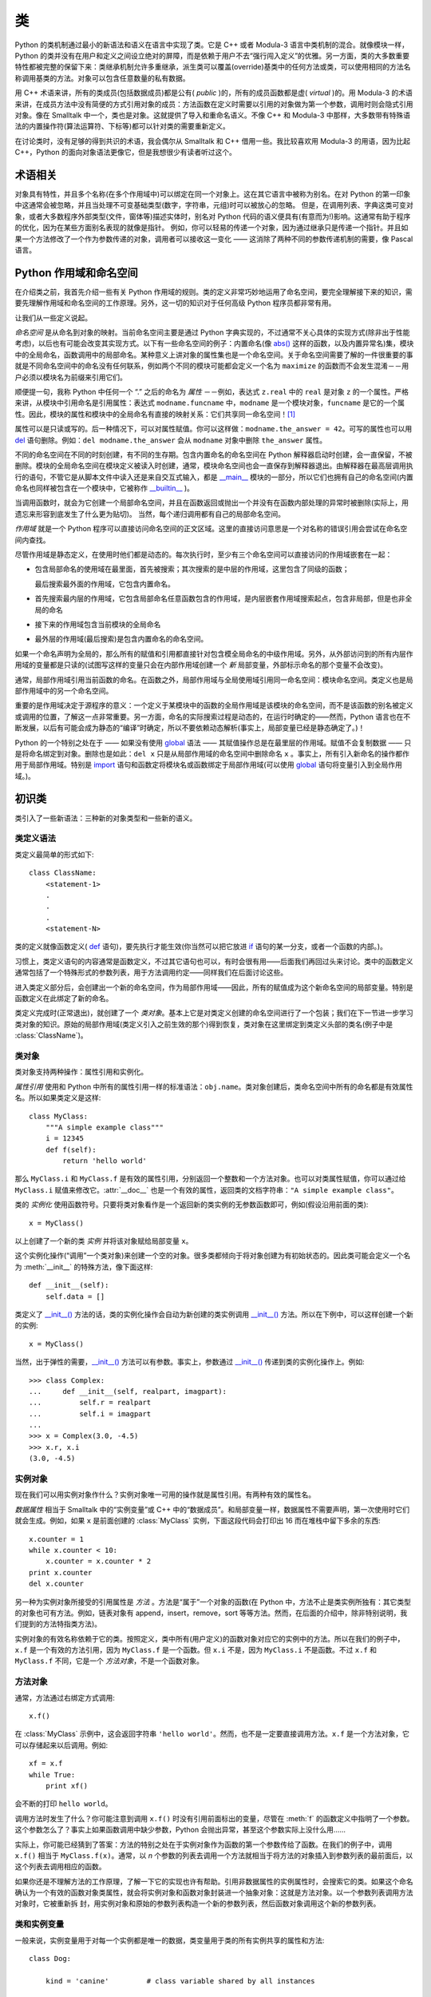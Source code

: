 .. _tut-classes:

*******
类
*******

Python 的类机制通过最小的新语法和语义在语言中实现了类。它是 C++ 或者 Modula-3 语言中类机制的混合。就像模块一样，Python 的类并没有在用户和定义之间设立绝对的屏障，而是依赖于用户不去“强行闯入定义”的优雅。另一方面，类的大多数重要特性都被完整的保留下来：类继承机制允许多重继承，派生类可以覆盖(override)基类中的任何方法或类，可以使用相同的方法名称调用基类的方法。对象可以包含任意数量的私有数据。

用 C++ 术语来讲，所有的类成员(包括数据成员)都是公有( *public* )的，所有的成员函数都是虚( *virtual* )的。用 Modula-3 的术语来讲，在成员方法中没有简便的方式引用对象的成员：方法函数在定义时需要以引用的对象做为第一个参数，调用时则会隐式引用对象。像在 Smalltalk 中一个，类也是对象。这就提供了导入和重命名语义。不像 C++ 和 Modula-3 中那样，大多数带有特殊语法的内置操作符(算法运算符、下标等)都可以针对类的需要重新定义。 

在讨论类时，没有足够的得到共识的术语，我会偶尔从 Smalltalk 和 C++ 借用一些。我比较喜欢用 Modula-3 的用语，因为比起 C++，Python 的面向对象语法更像它，但是我想很少有读者听过这个。


.. _tut-object:

术语相关
==============================

对象具有特性，并且多个名称(在多个作用域中)可以绑定在同一个对象上。这在其它语言中被称为别名。在对 Python 的第一印象中这通常会被忽略，并且当处理不可变基础类型(数字，字符串，元组)时可以被放心的忽略。 但是，在调用列表、字典这类可变对象，或者大多数程序外部类型(文件，窗体等)描述实体时，别名对 Python 代码的语义便具有(有意而为!)影响。这通常有助于程序的优化，因为在某些方面别名表现的就像是指针。 例如，你可以轻易的传递一个对象，因为通过继承只是传递一个指针。并且如果一个方法修改了一个作为参数传递的对象，调用者可以接收这一变化 —— 这消除了两种不同的参数传递机制的需要，像 Pascal 语言。


.. _tut-scopes:

Python 作用域和命名空间
============================

在介绍类之前，我首先介绍一些有关 Python 作用域的规则。类的定义非常巧妙地运用了命名空间，要完全理解接下来的知识，需要先理解作用域和命名空间的工作原理。另外，这一切的知识对于任何高级 Python 程序员都非常有用。 

让我们从一些定义说起。

*命名空间* 是从命名到对象的映射。当前命名空间主要是通过 Python 字典实现的，不过通常不关心具体的实现方式(除非出于性能考虑)，以后也有可能会改变其实现方式。以下有一些命名空间的例子：内置命名(像 `abs() <https://docs.python.org/2.7/library/functions.html#abs>`_ 这样的函数，以及内置异常名)集，模块中的全局命名，函数调用中的局部命名。某种意义上讲对象的属性集也是一个命名空间。关于命名空间需要了解的一件很重要的事就是不同命名空间中的命名没有任何联系，例如两个不同的模块可能都会定义一个名为 ``maximize`` 的函数而不会发生混淆－－用户必须以模块名为前缀来引用它们。 

顺便提一句，我称 Python 中任何一个 “.” 之后的命名为 *属性* －－例如，表达式 ``z.real`` 中的 ``real`` 是对象 ``z`` 的一个属性。严格来讲，从模块中引用命名是引用属性：表达式 ``modname.funcname`` 中，``modname`` 是一个模块对象，``funcname`` 是它的一个属性。因此，模块的属性和模块中的全局命名有直接的映射关系：它们共享同一命名空间！[#]_

属性可以是只读或写的。后一种情况下，可以对属性赋值。你可以这样做：``modname.the_answer = 42``。可写的属性也可以用 `del <https://docs.python.org/2.7/reference/simple_stmts.html#del>`_ 语句删除。例如：``del modname.the_answer`` 会从 ``modname`` 对象中删除 ``the_answer`` 属性。 

不同的命名空间在不同的时刻创建，有不同的生存期。包含内置命名的命名空间在 Python 解释器启动时创建，会一直保留，不被删除。模块的全局命名空间在模块定义被读入时创建，通常，模块命名空间也会一直保存到解释器退出。由解释器在最高层调用执行的语句，不管它是从脚本文件中读入还是来自交互式输入，都是 `__main__ <https://docs.python.org/2.7/library/__main__.html#module-__main__>`_ 模块的一部分，所以它们也拥有自己的命名空间(内置命名也同样被包含在一个模块中，它被称作 `__builtin__ <https://docs.python.org/2.7/library/__builtin__.html#module-__builtin__>`_ )。

当调用函数时，就会为它创建一个局部命名空间，并且在函数返回或抛出一个并没有在函数内部处理的异常时被删除(实际上，用遗忘来形容到底发生了什么更为贴切)。 当然，每个递归调用都有自己的局部命名空间。

*作用域* 就是一个 Python 程序可以直接访问命名空间的正文区域。这里的直接访问意思是一个对名称的错误引用会尝试在命名空间内查找。

尽管作用域是静态定义，在使用时他们都是动态的。每次执行时，至少有三个命名空间可以直接访问的作用域嵌套在一起：

* 包含局部命名的使用域在最里面，首先被搜索；其次搜索的是中层的作用域，这里包含了同级的函数；
  
  最后搜索最外面的作用域，它包含内置命名。

* 首先搜索最内层的作用域，它包含局部命名任意函数包含的作用域，是内层嵌套作用域搜索起点，包含非局部，但是也非全局的命名

* 接下来的作用域包含当前模块的全局命名

* 最外层的作用域(最后搜索)是包含内置命名的命名空间。

如果一个命名声明为全局的，那么所有的赋值和引用都直接针对包含模全局命名的中级作用域。另外，从外部访问到的所有内层作用域的变量都是只读的(试图写这样的变量只会在内部作用域创建一个 *新* 局部变量，外部标示命名的那个变量不会改变)。

通常，局部作用域引用当前函数的命名。在函数之外，局部作用域与全局使用域引用同一命名空间：模块命名空间。类定义也是局部作用域中的另一个命名空间。 

重要的是作用域决定于源程序的意义：一个定义于某模块中的函数的全局作用域是该模块的命名空间，而不是该函数的别名被定义或调用的位置，了解这一点非常重要。另一方面，命名的实际搜索过程是动态的，在运行时确定的——然而，Python 语言也在不断发展，以后有可能会成为静态的“编译”时确定，所以不要依赖动态解析(事实上，局部变量已经是静态确定了。)！

Python 的一个特别之处在于 —— 如果没有使用 `global <https://docs.python.org/2.7/reference/simple_stmts.html#global>`_ 语法 —— 其赋值操作总是在最里层的作用域。赋值不会复制数据 —— 只是将命名绑定到对象。删除也是如此：``del x`` 只是从局部作用域的命名空间中删除命名 ``x`` 。事实上，所有引入新命名的操作都作用于局部作用域。特别是 `import <https://docs.python.org/2.7/reference/simple_stmts.html#import>`_ 语句和函数定将模块名或函数绑定于局部作用域(可以使用 `global <https://docs.python.org/2.7/reference/simple_stmts.html#global>`_ 语句将变量引入到全局作用域。)。


.. _tut-firstclasses:

初识类
=======================

类引入了一些新语法：三种新的对象类型和一些新的语义。


.. _tut-classdefinition:

类定义语法
-----------------------

类定义最简单的形式如下::

   class ClassName:
       <statement-1>
       .
       .
       .
       <statement-N>

类的定义就像函数定义( `def <https://docs.python.org/2.7/reference/compound_stmts.html#def>`_ 语句)，要先执行才能生效(你当然可以把它放进 `if <https://docs.python.org/2.7/reference/compound_stmts.html#if>`_ 语句的某一分支，或者一个函数的内部。)。 

习惯上，类定义语句的内容通常是函数定义，不过其它语句也可以，有时会很有用——后面我们再回过头来讨论。类中的函数定义通常包括了一个特殊形式的参数列表，用于方法调用约定——同样我们在后面讨论这些。

进入类定义部分后，会创建出一个新的命名空间，作为局部作用域——因此，所有的赋值成为这个新命名空间的局部变量。特别是函数定义在此绑定了新的命名。 

类定义完成时(正常退出)，就创建了一个 *类对象*。基本上它是对类定义创建的命名空间进行了一个包装；我们在下一节进一步学习类对象的知识。原始的局部作用域(类定义引入之前生效的那个)得到恢复，类对象在这里绑定到类定义头部的类名(例子中是 :class:`ClassName`)。


.. _tut-classobjects:

类对象
-------------

类对象支持两种操作：属性引用和实例化。 

*属性引用* 使用和 Python 中所有的属性引用一样的标准语法：``obj.name``。类对象创建后，类命名空间中所有的命名都是有效属性名。所以如果类定义是这样::

   class MyClass:
       """A simple example class"""
       i = 12345
       def f(self):
           return 'hello world'

那么 ``MyClass.i`` 和 ``MyClass.f`` 是有效的属性引用，分别返回一个整数和一个方法对象。也可以对类属性赋值，你可以通过给 ``MyClass.i`` 赋值来修改它。:attr:`__doc__` 也是一个有效的属性，返回类的文档字符串：``"A simple example class"``。 

类的 *实例化* 使用函数符号。只要将类对象看作是一个返回新的类实例的无参数函数即可，例如(假设沿用前面的类)::

   x = MyClass()

以上创建了一个新的类 *实例* 并将该对象赋给局部变量 ``x``。

这个实例化操作(“调用”一个类对象)来创建一个空的对象。很多类都倾向于将对象创建为有初始状态的。因此类可能会定义一个名为 :meth:`__init__` 的特殊方法，像下面这样::

   def __init__(self):
       self.data = []

类定义了 `__init__() <https://docs.python.org/2.7/reference/datamodel.html#object.__init__>`_ 方法的话，类的实例化操作会自动为新创建的类实例调用 `__init__() <https://docs.python.org/2.7/reference/datamodel.html#object.__init__>`_  方法。所以在下例中，可以这样创建一个新的实例::

   x = MyClass()

当然，出于弹性的需要，`__init__() <https://docs.python.org/2.7/reference/datamodel.html#object.__init__>`_  方法可以有参数。事实上，参数通过 `__init__() <https://docs.python.org/2.7/reference/datamodel.html#object.__init__>`_  传递到类的实例化操作上。例如::

   >>> class Complex:
   ...     def __init__(self, realpart, imagpart):
   ...         self.r = realpart
   ...         self.i = imagpart
   ...
   >>> x = Complex(3.0, -4.5)
   >>> x.r, x.i
   (3.0, -4.5)


.. _tut-instanceobjects:

实例对象
----------------

现在我们可以用实例对象作什么？实例对象唯一可用的操作就是属性引用。有两种有效的属性名。

*数据属性* 相当于 Smalltalk 中的“实例变量”或 C++ 中的“数据成员”。和局部变量一样，数据属性不需要声明，第一次使用时它们就会生成。例如，如果 ``x`` 是前面创建的 :class:`MyClass` 实例，下面这段代码会打印出 16 而在堆栈中留下多余的东西::

   x.counter = 1
   while x.counter < 10:
       x.counter = x.counter * 2
   print x.counter
   del x.counter

另一种为实例对象所接受的引用属性是 *方法* 。方法是“属于”一个对象的函数(在 Python 中，方法不止是类实例所独有：其它类型的对象也可有方法。例如，链表对象有 append，insert，remove，sort 等等方法。然而，在后面的介绍中，除非特别说明，我们提到的方法特指类方法)。

.. index:: object: method

实例对象的有效名称依赖于它的类。按照定义，类中所有(用户定义)的函数对象对应它的实例中的方法。所以在我们的例子中，``x.f`` 是一个有效的方法引用，因为 ``MyClass.f`` 是一个函数。但 ``x.i`` 不是，因为 ``MyClass.i`` 不是函数。不过 ``x.f`` 和 ``MyClass.f`` 不同，它是一个 *方法对象*，不是一个函数对象。


.. _tut-methodobjects:

方法对象
--------------

通常，方法通过右绑定方式调用::

   x.f()

在 :class:`MyClass` 示例中，这会返回字符串 ``'hello world'``。然而，也不是一定要直接调用方法。``x.f`` 是一个方法对象，它可以存储起来以后调用。例如::

   xf = x.f
   while True:
       print xf()

会不断的打印 ``hello world``。 

调用方法时发生了什么？你可能注意到调用 ``x.f()`` 时没有引用前面标出的变量，尽管在 :meth:`f` 的函数定义中指明了一个参数。这个参数怎么了？事实上如果函数调用中缺少参数，Python 会抛出异常，甚至这个参数实际上没什么用…… 

实际上，你可能已经猜到了答案：方法的特别之处在于实例对象作为函数的第一个参数传给了函数。在我们的例子中，调用 ``x.f()`` 相当于 ``MyClass.f(x)``。通常，以 *n* 个参数的列表去调用一个方法就相当于将方法的对象插入到参数列表的最前面后，以这个列表去调用相应的函数。 

如果你还是不理解方法的工作原理，了解一下它的实现也许有帮助。引用非数据属性的实例属性时，会搜索它的类。如果这个命名确认为一个有效的函数对象类属性，就会将实例对象和函数对象封装进一个抽象对象：这就是方法对象。以一个参数列表调用方法对象时，它被重新拆 封，用实例对象和原始的参数列表构造一个新的参数列表，然后函数对象调用这个新的参数列表。


.. _tut-class-and-instance-variables:

类和实例变量
----------------------------

一般来说，实例变量用于对每一个实例都是唯一的数据，类变量用于类的所有实例共享的属性和方法::

    class Dog:

        kind = 'canine'         # class variable shared by all instances

        def __init__(self, name):
            self.name = name    # instance variable unique to each instance

    >>> d = Dog('Fido')
    >>> e = Dog('Buddy')
    >>> d.kind                  # shared by all dogs
    'canine'
    >>> e.kind                  # shared by all dogs
    'canine'
    >>> d.name                  # unique to d
    'Fido'
    >>> e.name                  # unique to e
    'Buddy'

正如在 :ref:`tut-object` 讨论的， `可变 <https://docs.python.org/2.7/glossary.html#term-mutable>`_ 对象，例如列表和字典，的共享数据可能带来意外的效果。例如，下面代码中的 *tricks* 列表不应该用作类变量，因为所有的 *Dog*  实例将共享同一个列表::

    class Dog:

        tricks = []             # mistaken use of a class variable

        def __init__(self, name):
            self.name = name

        def add_trick(self, trick):
            self.tricks.append(trick)

    >>> d = Dog('Fido')
    >>> e = Dog('Buddy')
    >>> d.add_trick('roll over')
    >>> e.add_trick('play dead')
    >>> d.tricks                # unexpectedly shared by all dogs
    ['roll over', 'play dead']

这个类的正确设计应该使用一个实例变量::

    class Dog:

        def __init__(self, name):
            self.name = name
            self.tricks = []    # creates a new empty list for each dog

        def add_trick(self, trick):
            self.tricks.append(trick)

    >>> d = Dog('Fido')
    >>> e = Dog('Buddy')
    >>> d.add_trick('roll over')
    >>> e.add_trick('play dead')
    >>> d.tricks
    ['roll over']
    >>> e.tricks
    ['play dead']


.. _tut-remarks:

一些说明
==============

.. These should perhaps be placed more carefully...

数据属性会覆盖同名的方法属性。为了避免意外的名称冲突，这在大型程序中是极难发现的 Bug，使用一些约定来减少冲突的机会是明智的。可能的约定包括：大写方法名称的首字母，使用一个唯一的小字符串(也许只是一个下划线)作为数据属性名称的前缀，或者方法使用动词而数据属性使用名词。

数据属性可以被方法引用，也可以由一个对象的普通用户(客户)使用。换句话说，类不能用来实现纯净的数据类型。事实上，Python 中不可能强制隐藏数据——一切基于约定(如果需要，使用 C 编写的 Python 实现可以完全隐藏实现细节并控制对象的访问。这可以用来通过 C 语言扩展 Python。)。

客户应该谨慎的使用数据属性，客户可能通过践踏他们的数据属性而使那些由方法维护的常量变得混乱。注意：只要能避免冲突，客户可以向一个实例对象添加他们自己的数据属性，而不会影响方法的正确性。再次强调，命名约定可以避免很多麻烦。

从方法内部引用数据属性(或其他方法)并没有快捷方式。我觉得这实际上增加了方法的可读性：当浏览一个方法时，在局部变量和实例变量之间不会出现令人费解的情况。

一般，方法的第一个参数被命名为 ``self``。这仅仅是一个约定：对 Python 而言，名称 ``self`` 绝对没有任何特殊含义(但是请注意：如果不遵循这个约定，对其他的 Python 程序员而言你的代码可读性就会变差，而且有些类查看器程序也可能是遵循此约定编写的。)。

类属性的任何函数对象都为那个类的实例定义了一个方法。函数定义代码不一定非得定义在类中：也可以将一个函数对象赋值给类中的一个局部变量。例如::

   # Function defined outside the class
   def f1(self, x, y):
       return min(x, x+y)

   class C:
       f = f1
       def g(self):
           return 'hello world'
       h = g

现在 ``f``, ``g`` 和 ``h`` 都是类 :class:`C` 的属性，引用的都是函数对象，因此它们都是 :class:`C` 实例的方法，``h`` 严格等于 ``g`` 。要注意的是这种习惯通常只会迷惑程序的读者。 

通过 ``self`` 参数的方法属性，方法可以调用其它的方法::

   class Bag:
       def __init__(self):
           self.data = []
       def add(self, x):
           self.data.append(x)
       def addtwice(self, x):
           self.add(x)
           self.add(x)

方法可以像引用普通的函数那样引用全局命名。与方法关联的全局作用域是包含类定义的模块(类本身永远不会做为全局作用域使用)。尽管很少有好的理由在方法中使用全局数据，全局作用域确有很多合法的用途：其一是方法可以调用导入全局作用域的函数和方法，也可以调用定义在其中的类和函数。通常，包含此方法的类也会定义在这个全局作用域，在下一节我们会了解为何一个方法要引用自己的类。 

每个值都是一个对象，因此每个值都有一个 类( *class* )，也称为它的类型( *type* )，它存储为 ``object.__class__``。


.. _tut-inheritance:

继承
===========

当然，如果一种语言不支持继承就，“类”就没有什么意义。派生类的定义如下所示::

   class DerivedClassName(BaseClassName):
       <statement-1>
       .
       .
       .
       <statement-N>

命名 :class:`BaseClassName` (示例中的基类名)必须与派生类定义在一个作用域内。除了类，还可以用表达式，基类定义在另一个模块中时这一点非常有用::

   class DerivedClassName(modname.BaseClassName):

派生类定义的执行过程和基类是一样的。构造派生类对象时，就记住了基类。这在解析属性引用的时候尤其有用：如果在类中找不到请求调用的属性，就搜索基类。如果基类是由别的类派生而来，这个规则会递归的应用上去。 

派生类的实例化没有什么特殊之处： ``DerivedClassName()`` (示列中的派生类)创建一个新的类实例。方法引用按如下规则解析：搜索对应的类属性，必要时沿基类链逐级搜索，如果找到了函数对象这个方法引用就是合法的。 

派生类可能会覆盖其基类的方法。因为方法调用同一个对象中的其它方法时没有特权，基类的方法调用同一个基类的方法时，可能实际上最终调用了派生类中的覆盖方法(对于 C++ 程序员来说，Python 中的所有方法本质上都是 ``虚`` 方法)。 

派生类中的覆盖方法可能是想要扩充而不是简单的替代基类中的重名方法。有一个简单的方法可以直接调用基类方法，只要调用：``BaseClassName.methodname(self, arguments)``。有时这对于客户也很有用(要注意只有 ``BaseClassName`` 在同一全局作用域定义或导入时才能这样用)。 

Python 有两个用于继承的函数：

* 函数 `isinstance() <https://docs.python.org/2.7/library/functions.html#isinstance>`_ 用于检查实例类型：``isinstance(obj, int)`` 只有在 ``obj.__class__`` 是 `int <https://docs.python.org/2.7/library/functions.html#int>`_ 或其它从 `int <https://docs.python.org/2.7/library/functions.html#int>`_ 继承的类型

* 函数 `issubclass() <https://docs.python.org/2.7/library/functions.html#issubclass>`_ 用于检查类继承：``issubclass(bool, int)`` 为 ``True``，因为 `bool <https://docs.python.org/2.7/library/functions.html#bool>`_ 是 `int <https://docs.python.org/2.7/library/functions.html#int>`_ 的子类。
  
  但是，``issubclass(unicode, str)`` 是 ``False``，因为 `unicode <https://docs.python.org/2.7/library/functions.html#unicode>`_ 不是 `str <https://docs.python.org/2.7/library/functions.html#str>`_ 的子类(它们只是共享一个通用祖先类 `basestring <https://docs.python.org/2.7/library/functions.html#basestring>`_ )。



.. _tut-multiple:

多继承
--------------------

Python 同样有限的支持多继承形式。多继承的类定义形如下例::

   class DerivedClassName(Base1, Base2, Base3):
       <statement-1>
       .
       .
       .
       <statement-N>

对于旧风格的类，唯一的规则是深度优先，从左到右。因此，如果在 :class:`DerivedClassName` 中找不到属性，它搜索 :class:`Base1`，然后（递归）基类中的 :class:`Base1`，只有没有找到，它才会搜索 :class:`Base2`，依此类推。

（对某些人，广度优先——在搜索 :class:`Base1` 的基类之前先搜索 :class:`Base2` 和 :class:`Base3` ——看起来更自然。然而，在你能弄明白与 :class:`Base2` 中的一个属性名称冲突的后果之前，你需要知道 :class:`Base1` 的某个特定属性实际上是定义在 :class:`Base1` 的还是在其某个基类中的。深度优先规则使 :class:`Base1` 的直接属性和继承的属性之间没有差别）。

对于 `新风格的类 <https://docs.python.org/2.7/glossary.html#term-new-style-class>`_，方法的解析顺序动态变化地支持合作对 `super() <https://docs.python.org/2.7/library/functions.html#super>`_ 的调用。这种方法在某些其它多继承的语言中也有并叫做 call-next-method，它比单继承语言中的super调用更强大。

对于新风格的类，动态调整顺序是必要的，因为所有的多继承都会有一个或多个菱形关系(从最底部的类向上，至少会有一个父类可以通过多条路径访问到）。例如，所有新风格的类都继承自 `object <https://docs.python.org/2.7/library/functions.html#object>`_，所以任何多继承都会有多条路径到达 `object <https://docs.python.org/2.7/library/functions.html#object>`_。为了防止基类被重复访问，动态算法线性化搜索顺序，每个类都按从左到右的顺序特别指定了顺序，每个父类只调用一次，这是单调的（也就是说一个类被继承时不会影响它祖先的次序）。所有这些特性使得设计可靠并且可扩展的多继承类成为可能。有关详细信息，请参阅 `http://www.python.org/download/releases/2.3/mro/ <http://www.python.org/download/releases/2.3/mro/>`_。


.. _tut-private:

私有变量和类本地引用
======================

只能从对像内部访问的“私有”实例变量，在 Python 中不存在。然而，也有一个变通的访问用于大多数 Python 代码：以一个下划线开头的命名(例如 ``_spam`` )会被处理为 API 的非公开部分(无论它是一个函数、方法或数据成员)。它会被视为一个实现细节，无需公开。

因为有一个正当的类私有成员用途(即避免子类里定义的命名与之冲突)，Python 提供了对这种结构的有限支持，称为 :dfn:`name mangling` (命名编码) 。任何形如 ``__spam`` 的标识(前面至少两个下划线，后面至多一个)，被替代为 ``_classname__spam`` ，去掉前导下划线的 ``classname`` 即当前的类名。此语法不关注标识的位置，只要求在类定义内。

名称重整是有助于子类重写方法，而不会打破组内的方法调用。例如::

   class Mapping:
       def __init__(self, iterable):
           self.items_list = []
           self.__update(iterable)

       def update(self, iterable):
           for item in iterable:
               self.items_list.append(item)

       __update = update   # private copy of original update() method

   class MappingSubclass(Mapping):

       def update(self, keys, values):
           # provides new signature for update()
           # but does not break __init__()
           for item in zip(keys, values):
               self.items_list.append(item)

需要注意的是编码规则设计为尽可能的避免冲突，被认作为私有的变量仍然有可能被访问或修改。在特定的场合它也是有用的，比如调试的时候。 

要注意的是代码传入 ``exec``， ``eval()`` 或 ``execfile()`` 时不考虑所调用的类的类名，视其为当前类，这类似于 ``global`` 语句的效应，已经按字节编译的部分也有同样的限制。这也同样作用于 ``getattr()``， ``setattr()`` 和 ``delattr()``，像直接引用 ``__dict__`` 一样。


.. _tut-odds:

补充
=============

有时类似于 Pascal 中“记录(record)”或 C 中“结构(struct)”的数据类型很有用，它将一组已命名的数据项绑定在一起。一个空的类定义可以很好的实现这它::

   class Employee:
       pass

   john = Employee() # Create an empty employee record

   # Fill the fields of the record
   john.name = 'John Doe'
   john.dept = 'computer lab'
   john.salary = 1000

某一段 Python 代码需要一个特殊的抽象数据结构的话，通常可以传入一个类，事实上这模仿了该类的方法。例如，如果你有一个用于从文件对象中格式化数据的函数，你可以定义一个带有 :meth:`read` 和 :meth:`readline` 方法的类，以此从字符串缓冲读取数据，然后将该类的对象作为参数传入前述的函数。

实例方法对象也有属性：``m.im_self`` 是一个实例方法所属的对象，而 ``m.im_func`` 是这个方法对应的函数对象。


.. _tut-exceptionclasses:

异常也是类
==========================

用户自定义异常也可以是类。利用这个机制可以创建可扩展的异常体系。 

以下是两种新的，有效的(语义上的)异常抛出形式，使用 `raise <https://docs.python.org/2.7/reference/simple_stmts.html#raise>`_ 语句::

   raise Class, instance

   raise instance

第一种形式中，``instance`` 必须是 :class:`Class` 或其派生类的一个实例。第二种形式是以下形式的简写::

   raise instance.__class__, instance

发生的异常其类型如果是 `except <https://docs.python.org/2.7/reference/compound_stmts.html#except>`_ 子句中列出的类，或者是其派生类，那么它们就是相符的(反过来说－－发生的异常其类型如果是异常子句中列出的类的基类，它们就不相符)。例如，以下代码会按顺序打印 B，C，D::

   class B:
       pass
   class C(B):
       pass
   class D(C):
       pass

   for c in [B, C, D]:
       try:
           raise c()
       except D:
           print "D"
       except C:
           print "C"
       except B:
           print "B"

要注意的是如果异常子句的顺序颠倒过来( ``execpt B`` 在最前)，它就会打印 B，B，B，第一个匹配的异常被触发。

打印一个异常类的错误信息时，先打印类名，然后是一个空格、一个冒号，然后是用内置函数 `str() <https://docs.python.org/2.7/library/functions.html#str>`_ 将类转换得到的完整字符串。


.. _tut-iterators:

迭代器
=========

现在你可能注意到大多数容器对象都可以用 `for <https://docs.python.org/2.7/reference/compound_stmts.html#for>`_ 遍历::

   for element in [1, 2, 3]:
       print element
   for element in (1, 2, 3):
       print element
   for key in {'one':1, 'two':2}:
       print key
   for char in "123":
       print char
   for line in open("myfile.txt"):
       print line

这种形式的访问清晰、简洁、方便。迭代器的用法在 Python 中普遍而且统一。在后台，`for <https://docs.python.org/2.7/reference/compound_stmts.html#for>`_ 语句在容器对象中调用 `iter() <https://docs.python.org/2.7/library/functions.html#iter>`_。 该函数返回一个定义了 `next() <https://docs.python.org/2.7/library/stdtypes.html#iterator.next>`_ 方法的迭代器对象，它在容器中逐一访问元素。没有后续的元素时，`next() <https://docs.python.org/2.7/library/stdtypes.html#iterator.next>`_ 抛出一个 `StopIteration <https://docs.python.org/2.7/library/exceptions.html#exceptions.StopIteration>`_ 异常通知 `for <https://docs.python.org/2.7/reference/compound_stmts.html#for>`_ 语句循环结束。以下是其工作原理的示例::

   >>> s = 'abc'
   >>> it = iter(s)
   >>> it
   <iterator object at 0x00A1DB50>
   >>> next(it)
   'a'
   >>> next(it)
   'b'
   >>> next(it)
   'c'
   >>> next(it)
   Traceback (most recent call last):
     File "<stdin>", line 1, in ?
       next(it)
   StopIteration

了解了迭代器协议的后台机制，就可以很容易的给自己的类添加迭代器行为。定义一个 `__iter__() <https://docs.python.org/2.7/reference/datamodel.html#object.__iter__>`_ 方法，使其返回一个带有 `next() <https://docs.python.org/2.7/library/stdtypes.html#iterator.next>`_ 方法的对象。如果这个类已经定义了 `next() <https://docs.python.org/2.7/library/stdtypes.html#iterator.next>`_，那么 `__iter__() <https://docs.python.org/2.7/reference/datamodel.html#object.__iter__>`_ 只需要返回 ``self``::

   class Reverse:
       """Iterator for looping over a sequence backwards."""
       def __init__(self, data):
           self.data = data
           self.index = len(data)
       def __iter__(self):
           return self
       def next(self):
           if self.index == 0:
               raise StopIteration
           self.index = self.index - 1
           return self.data[self.index]

::

   >>> rev = Reverse('spam')
   >>> iter(rev)
   <__main__.Reverse object at 0x00A1DB50>
   >>> for char in rev:
   ...     print(char)
   ...
   m
   a
   p
   s


.. _tut-generators:

生成器
==========

`Generator <https://docs.python.org/2.7/glossary.html#term-generator>`_ 是创建迭代器的简单而强大的工具。它们写起来就像是正规的函数，需要返回数据的时候使用 `yield <https://docs.python.org/2.7/reference/simple_stmts.html#yield>`_ 语句。每次 `next() <https://docs.python.org/2.7/library/functions.html#next>`_ 被调用时，生成器回复它脱离的位置(它记忆语句最后一次执行的位置和所有的数据值)。以下示例演示了生成器可以很简单的创建出来::

   def reverse(data):
       for index in range(len(data)-1, -1, -1):
           yield data[index]

::

   >>> for char in reverse('golf'):
   ...     print char
   ...
   f
   l
   o
   g

前一节中描述了基于类的迭代器，它能作的每一件事生成器也能作到。因为自动创建了 `__iter__() <https://docs.python.org/2.7/reference/datamodel.html#object.__iter__>`_ 和 `next() <https://docs.python.org/2.7/reference/expressions.html#generator.next>`_ 方法，生成器显得如此简洁。 

另一个关键的功能在于两次执行之间，局部变量和执行状态都自动的保存下来。这使函数很容易写，而且比使用 ``self.index`` 和 ``self.data`` 之类的方式更清晰。 

除了创建和保存程序状态的自动方法，当发生器终结时，还会自动抛出 `StopIteration <https://docs.python.org/2.7/library/exceptions.html#exceptions.StopIteration>`_  异常。综上所述，这些功能使得编写一个正规函数成为创建迭代器的最简单方法。


.. _tut-genexps:

生成器表达式
=====================

有时简单的生成器可以用简洁的方式调用，就像不带中括号的链表推导式。这些表达式是为函数调用生成器而设计的。生成器表达式比完整的生成器定义更简洁，但是没有那么多变，而且通常比等价的链表推导式更容易记。 

例如::

   >>> sum(i*i for i in range(10))                 # sum of squares
   285

   >>> xvec = [10, 20, 30]
   >>> yvec = [7, 5, 3]
   >>> sum(x*y for x,y in zip(xvec, yvec))         # dot product
   260

   >>> from math import pi, sin
   >>> sine_table = {x: sin(x*pi/180) for x in range(0, 91)}

   >>> unique_words = set(word  for line in page  for word in line.split())

   >>> valedictorian = max((student.gpa, student.name) for student in graduates)

   >>> data = 'golf'
   >>> list(data[i] for i in range(len(data)-1, -1, -1))
   ['f', 'l', 'o', 'g']



.. rubric:: Footnotes

.. [#] 有一个例外。模块对象有一个隐秘的只读对象，名为 :attr:`__dict__` ，它返回用于实现模块命名空间的字典，命名 :attr:`__dict__`  是一个属性而非全局命名。显然，使用它违反了命名空间实现的抽象原则，应该被严格限制于调试中。

